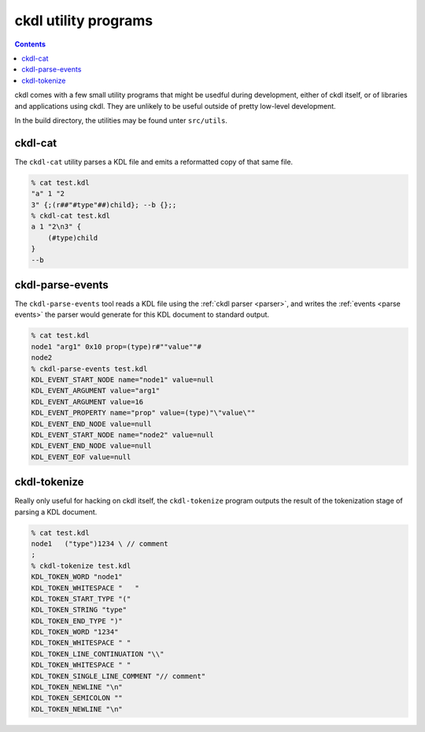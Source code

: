 =====================
ckdl utility programs
=====================

.. contents::

ckdl comes with a few small utility programs that might be usedful during development, either of
ckdl itself, or of libraries and applications using ckdl. They are unlikely to be useful outside
of pretty low-level development.

In the build directory, the utilities may be found unter ``src/utils``.

ckdl-cat
--------

The ``ckdl-cat`` utility parses a KDL file and emits a reformatted copy of that same file.

.. code-block:: shell-session

    % cat test.kdl
    "a" 1 "2
    3" {;(r##"#type"##)child}; --b {};;
    % ckdl-cat test.kdl
    a 1 "2\n3" {
        (#type)child
    }
    --b


.. _ckdl-parse-events:

ckdl-parse-events
-----------------

The ``ckdl-parse-events`` tool reads a KDL file using the :ref:`ckdl parser <parser>`, and writes the
:ref:`events <parse events>` the parser would generate for this KDL document to standard output.

.. code-block:: shell-session

    % cat test.kdl
    node1 "arg1" 0x10 prop=(type)r#""value""#
    node2
    % ckdl-parse-events test.kdl
    KDL_EVENT_START_NODE name="node1" value=null
    KDL_EVENT_ARGUMENT value="arg1"
    KDL_EVENT_ARGUMENT value=16
    KDL_EVENT_PROPERTY name="prop" value=(type)"\"value\""
    KDL_EVENT_END_NODE value=null
    KDL_EVENT_START_NODE name="node2" value=null
    KDL_EVENT_END_NODE value=null
    KDL_EVENT_EOF value=null


ckdl-tokenize
-------------

Really only useful for hacking on ckdl itself, the ``ckdl-tokenize`` program outputs the result of
the tokenization stage of parsing a KDL document.

.. code-block:: shell-session

    % cat test.kdl
    node1   ("type")1234 \ // comment
    ;
    % ckdl-tokenize test.kdl
    KDL_TOKEN_WORD "node1"
    KDL_TOKEN_WHITESPACE "   "
    KDL_TOKEN_START_TYPE "("
    KDL_TOKEN_STRING "type"
    KDL_TOKEN_END_TYPE ")"
    KDL_TOKEN_WORD "1234"
    KDL_TOKEN_WHITESPACE " "
    KDL_TOKEN_LINE_CONTINUATION "\\"
    KDL_TOKEN_WHITESPACE " "
    KDL_TOKEN_SINGLE_LINE_COMMENT "// comment"
    KDL_TOKEN_NEWLINE "\n"
    KDL_TOKEN_SEMICOLON ""
    KDL_TOKEN_NEWLINE "\n"

